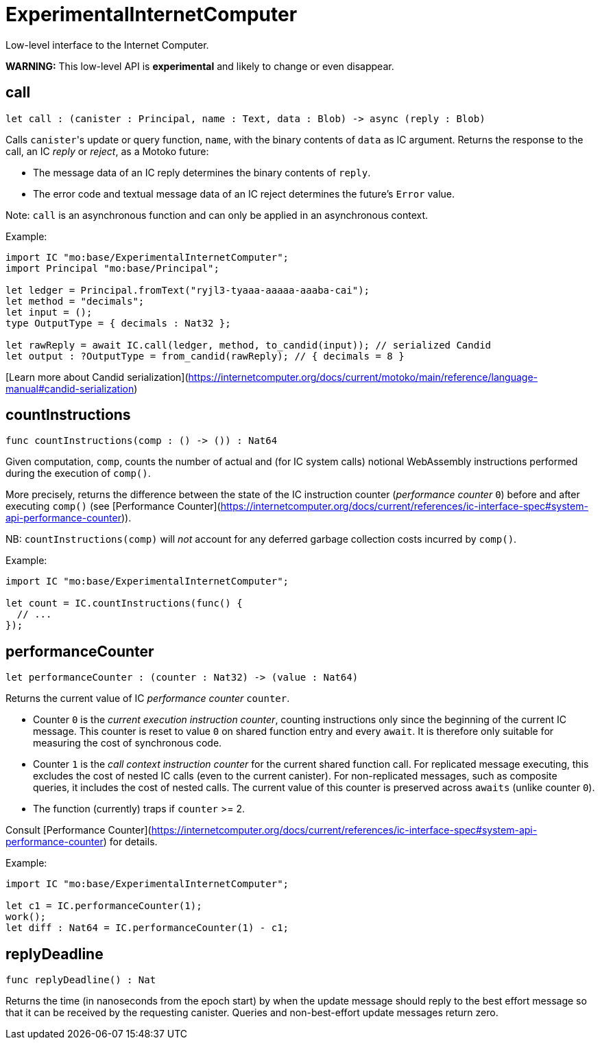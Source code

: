 [[module.ExperimentalInternetComputer]]
= ExperimentalInternetComputer

Low-level interface to the Internet Computer.

**WARNING:** This low-level API is **experimental** and likely to change or even disappear.

[[call]]
== call

[source.no-repl,motoko,subs=+macros]
----
let call : (canister : Principal, name : Text, data : Blob) -> async (reply : Blob)
----

Calls ``canister``'s update or query function, `name`, with the binary contents of `data` as IC argument.
Returns the response to the call, an IC _reply_ or _reject_, as a Motoko future:

* The message data of an IC reply determines the binary contents of `reply`.
* The error code and textual message data of an IC reject determines the future's `Error` value.

Note: `call` is an asynchronous function and can only be applied in an asynchronous context.

Example:
```motoko no-repl
import IC "mo:base/ExperimentalInternetComputer";
import Principal "mo:base/Principal";

let ledger = Principal.fromText("ryjl3-tyaaa-aaaaa-aaaba-cai");
let method = "decimals";
let input = ();
type OutputType = { decimals : Nat32 };

let rawReply = await IC.call(ledger, method, to_candid(input)); // serialized Candid
let output : ?OutputType = from_candid(rawReply); // { decimals = 8 }
```

[Learn more about Candid serialization](https://internetcomputer.org/docs/current/motoko/main/reference/language-manual#candid-serialization)

[[countInstructions]]
== countInstructions

[source.no-repl,motoko,subs=+macros]
----
func countInstructions(comp : () -> ()) : Nat64
----

Given computation, `comp`, counts the number of actual and (for IC system calls) notional WebAssembly
instructions performed during the execution of `comp()`.

More precisely, returns the difference between the state of the IC instruction counter (_performance counter_ `0`) before and after executing `comp()`
(see [Performance Counter](https://internetcomputer.org/docs/current/references/ic-interface-spec#system-api-performance-counter)).

NB: `countInstructions(comp)` will _not_ account for any deferred garbage collection costs incurred by `comp()`.

Example:
```motoko no-repl
import IC "mo:base/ExperimentalInternetComputer";

let count = IC.countInstructions(func() {
  // ...
});
```

[[performanceCounter]]
== performanceCounter

[source.no-repl,motoko,subs=+macros]
----
let performanceCounter : (counter : Nat32) -> (value : Nat64)
----

Returns the current value of IC _performance counter_ `counter`.

* Counter `0` is the _current execution instruction counter_, counting instructions only since the beginning of the current IC message.
  This counter is reset to value `0` on shared function entry and every `await`.
  It is therefore only suitable for measuring the cost of synchronous code.

* Counter `1` is the _call context instruction counter_  for the current shared function call.
  For replicated message executing, this excludes the cost of nested IC calls (even to the current canister).
  For non-replicated messages, such as composite queries, it includes the cost of nested calls.
  The current value of this counter is preserved across `awaits` (unlike counter `0`).

* The function (currently) traps if `counter` >= 2.

Consult [Performance Counter](https://internetcomputer.org/docs/current/references/ic-interface-spec#system-api-performance-counter) for details.

Example:
```motoko no-repl
import IC "mo:base/ExperimentalInternetComputer";

let c1 = IC.performanceCounter(1);
work();
let diff : Nat64 = IC.performanceCounter(1) - c1;
```

[[replyDeadline]]
== replyDeadline

[source.no-repl,motoko,subs=+macros]
----
func replyDeadline() : Nat
----

Returns the time (in nanoseconds from the epoch start) by when the update message should
reply to the best effort message so that it can be received by the requesting canister.
Queries and non-best-effort update messages return zero.


